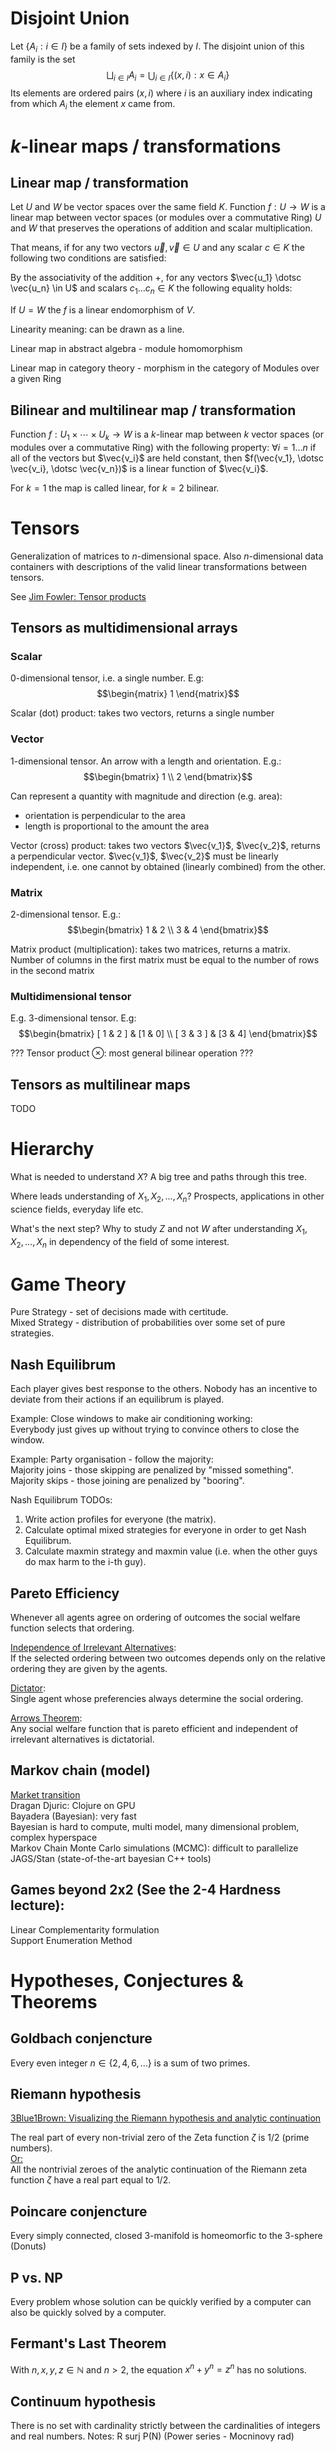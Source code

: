 # generate pdf: M-x org-latex-export-to-pdf

#+LATEX_HEADER: \usepackage{cat-7-sketches}

# latexpreview / nolatexpreview C-c C-x C-l
#+STARTUP: nolatexpreview

* Disjoint Union
Let $\left\{A_i : i \in I\right\}$ be a family of sets indexed by $I$. The
disjoint union of this family is the set
$$
\bigsqcup _{i\in I}A_{i} = \bigcup _{i\in I}\left\{(x,i):x\in A_{i}\right\}
$$
Its elements are ordered pairs $(x, i)$ where $i$ is an auxiliary index
indicating from which $A_{i}$ the element $x$ came from.

* \(k\)-linear maps / transformations
** Linear map / transformation
Let $U$ and $W$ be vector spaces over the same field $K$. Function $f: U
\rightarrow W$ is a linear map between vector spaces (or modules over a
commutative Ring) $U$ and $W$ that preserves the operations of addition and
scalar multiplication.

That means, if for any two vectors $\vec{u}, \vec{v} \in U$ and any scalar $c
\in K$ the following two conditions are satisfied:

\begin{enumerate}
\item addition:
\begin{equation}
\begin{split}
  f(\vec{u} + \vec{v}) = f(\vec{u}) + f(\vec{v})
\end{split}
\end{equation}

\item scalar multiplication, i.e. homogeneity of degree 1:
\begin{equation}
  f(c \cdot \vec{u}) = c \cdot f(\vec{u})
\end{equation}
\end{enumerate}

By the associativity of the addition $+$, for any vectors $\vec{u_1} \dotsc \vec{u_n} \in
U$ and scalars $c_1 \dotsc c_n \in K$ the following equality holds:

\begin{equation}
   f(c_1 \cdot \vec{u_1} + \dotsb + c_n \cdot \vec{u_n}) =
   c_1 \cdot f(\vec{u_1}) + \dotsb + c_n \cdot f(\vec{u_n})
\end{equation}

If $U = W$ the $f$ is a linear endomorphism of $V$.

Linearity meaning: can be drawn as a line.

Linear map in abstract algebra - module homomorphism

Linear map in category theory - morphism in the category of Modules over a given Ring

** Bilinear and multilinear map / transformation

Function $f: U_1 \times \dotsb \times U_k \rightarrow W$ is a \(k\)-linear map
between $k$ vector spaces (or modules over a commutative Ring) with the
following property:
  $\forall i = 1 \dots n$
if all of the vectors but $\vec{v_i}$ are held constant, then
  $f(\vec{v_1}, \dotsc \vec{v_i}, \dotsc \vec{v_n})$
is a linear function of $\vec{v_i}$.


For $k = 1$ the map is called linear, for $k = 2$ bilinear.

* Tensors
Generalization of matrices to \(n\)-dimensional space. Also \(n\)-dimensional
data containers with descriptions of the valid linear transformations between
tensors.

See \href{https://youtu.be/tpL95Sd7zT0}{Jim Fowler: Tensor products} \\

** Tensors as multidimensional arrays
*** Scalar
0-dimensional tensor, i.e. a single number. E.g: \\
\begin{equation}
\begin{matrix}
1
\end{matrix}
\end{equation}

Scalar (dot) product: takes two vectors, returns a single number

*** Vector
1-dimensional tensor. An arrow with a length and orientation. E.g.: \\
\begin{equation}
\begin{bmatrix}
1 \\
2
\end{bmatrix}
\end{equation}

Can represent a quantity with magnitude and direction (e.g. area):
- orientation is perpendicular to the area
- length is proportional to the amount the area

Vector (cross) product: takes two vectors $\vec{v_1}$, $\vec{v_2}$, returns a
perpendicular vector. $\vec{v_1}$, $\vec{v_2}$ must be linearly independent,
i.e. one cannot by obtained (linearly combined) from the other.

*** Matrix
2-dimensional tensor. E.g.: \\
\begin{equation}
\begin{bmatrix}
1 & 2 \\
3 & 4
\end{bmatrix}
\end{equation}

Matrix product (multiplication): takes two matrices, returns a matrix. Number of
columns in the first matrix must be equal to the number of rows in the second
matrix

*** Multidimensional tensor
E.g. 3-dimensional tensor. E.g: \\
\begin{equation}
\begin{bmatrix}
  [ 1 & 2 ] & [1 & 0] \\
  [ 3 & 3 ] & [3 & 4]
\end{bmatrix}
\end{equation}

??? Tensor product $\otimes$: most general bilinear operation ???

** Tensors as multilinear maps
TODO

* Hierarchy
What is needed to understand $X$? A big tree and paths through this tree.

Where leads understanding of $X_1, X_2, ..., X_n$? Prospects, applications in
other science fields, everyday life etc.

What's the next step? Why to study $Z$ and not $W$ after understanding $X_1,
X_2, ..., X_n$ in dependency of the field of some interest.

* Game Theory
Pure Strategy - set of decisions made with certitude. \\
Mixed Strategy - distribution of probabilities over some set of pure strategies.

** Nash Equilibrum
Each player gives best response to the others. Nobody has an incentive to
deviate from their actions if an equilibrum is played.

Example: Close windows to make air conditioning working: \\
Everybody just gives up without trying to convince others to close the window.

Example: Party organisation - follow the majority: \\
Majority joins - those skipping are penalized by "missed something". \\
Majority skips - those joining are penalized by "booring".

Nash Equilibrum TODOs:
1. Write action profiles for everyone (the matrix).
2. Calculate optimal mixed strategies for everyone in order to get Nash Equilibrum.
3. Calculate maxmin strategy and maxmin value (i.e. when the other guys do max harm to the i-th guy).

** Pareto Efficiency
Whenever all agents agree on ordering of outcomes the social welfare function
selects that ordering.

_Independence of Irrelevant Alternatives_: \\
If the selected ordering between two outcomes depends only on the relative
ordering they are given by the agents.

_Dictator_: \\
Single agent whose preferencies always determine the social ordering.

_Arrows Theorem_: \\
Any social welfare function that is pareto efficient and independent of
irrelevant alternatives is dictatorial.

** Markov chain (model)
[[https://youtu.be/o-jdJxXL_W4?t=423][Market transition]] \\
Dragan Djuric: Clojure on GPU \\
Bayadera (Bayesian): very fast \\
Bayesian is hard to compute, multi model, many dimensional problem, complex hyperspace \\
Markov Chain Monte Carlo simulations (MCMC): difficult to parallelize \\
JAGS/Stan (state-of-the-art bayesian C++ tools)

** Games beyond 2x2 (See the 2-4 Hardness lecture):
Linear Complementarity formulation\\
Support Enumeration Method

* Hypotheses, Conjectures & Theorems
** Goldbach conjencture
Every even integer $n \in \{2,4,6, ...\}$ is a sum of two primes.

** Riemann hypothesis
[[https://youtu.be/sD0NjbwqlYw][3Blue1Brown: Visualizing the Riemann hypothesis and analytic continuation]]

The real part of every non-trivial zero of the Zeta function $\zeta$ is $1/2$
(prime numbers).\\
_Or:_ \\
All the nontrivial zeroes of the analytic continuation of the Riemann zeta
function $\zeta$ have a real part equal to $1/2$.

** Poincare conjencture
Every simply connected, closed 3-manifold is homeomorfic to the 3-sphere
(Donuts)

** P vs. NP
Every problem whose solution can be quickly verified by a computer can also be
quickly solved by a computer.

** Fermant's Last Theorem
With $n,x,y,z \in \mathbb{N}$ and $n > 2$, the equation $x^n + y^n = z^n$ has no solutions.

** Continuum hypothesis
There is no set with cardinality strictly between the cardinalities of integers
and real numbers. Notes: R surj P(N) (Power series - Mocninovy rad)

** Fundamental Theorem of Arithmetics
Every positive integer $n \in \mathbb{N}$ can be written in a unique way as a
product of primes. \\
[[https://en.wikipedia.org/wiki/Barber_paradox][Barber paradox]] is derived from [[https://en.wikipedia.org/wiki/Russell%27s_paradox][Russell's paradox]].

* Probability
\begin{tabbing}
    Rule              \hspace{7em} \= Expression                                     \\
    Difference                     \> $P(B - A) = P(B) - P(A \cap B)$                \\
    Inclusion-Exclusion            \> $P(A \cup B) = P(A) + P(B) - P(A \cap B)$      \\
    Boole’s Inequality             \> $P(A \cup B) \Leftarrow P(A) + P(B)$           \\
    Monotonicity                   \> If $A \subseteq B$ then $P(A) \Leftarrow P(B)$
\end{tabbing}

** Ordinary conditional probability
$$P(A \mid B) = \frac{P(A \cap B)}{P(B)}$$

See \href{https://youtu.be/M8xlOm2wPAA}{Bayes' Theorem applied to disease diagnosis}
on YouTube.

\begin{table}[H]
\begin{tabular}{|l|l|l|l|l|l|}
\hline
\multicolumn{2}{|l|}{Objective Health} & \multicolumn{2}{l|}{Test result} & Outcome                                   & Event $T \cap H$                                                       \\ \hline
ill / healthy & p           & i / h   & p       & probability                                                         & probability                                                            \\ \hline
$H$           & $P(H)$      & $T$     & $P(T)$  & \begin{tabular}[c]{@{}l@{}}$P(T \cap H) = P(H) \cdot P(T)$\end{tabular} & \begin{tabular}[c]{@{}l@{}}$P(T \mid H ) = P(T \cap H) / P(H)$\end{tabular} \\ \hline
really-i      & 0.1         & test-i  & 0.9     & 0.09                                                                & (/ 0.09 (+ 0.09 0.27))=0.25                                             \\ \hline
really-i      & 0.1         & test-h  & 0.1     & 0.01                                                                & (/ 0.01 (+ 0.01 0.63))=0.015625                                         \\ \hline
really-h      & 0.9         & test-i  & 0.3     & 0.27                                                                & (/ 0.27 (+ 0.09 0.27))=0.75                                             \\ \hline
really-h      & 0.9         & test-h  & 0.7     & 0.63                                                                & (/ 0.63 (+ 0.01 0.63))=0.984375                                         \\ \hline
\end{tabular}
\end{table}

- Generall test correctness: 0.09 + 0.63 = 0.72 (i.e. proper results for ill +
  proper results for healthy persons)
- Just guessing "everybody's healthy" gives 90% "generall test correctness"
  because the test is wrong only for ill patients and they make up 10% of the
  population.

#+NAME: <name>
#+BEGIN_SRC clojure
  ;;                      +-- test positive 0.9: 0.1 * 0.9 = 0.09
  ;;                      |
  ;;    +-----  ill 0.1 --+
  ;;    |                 |
  ;;    |                 +-- test negative 0.1: 0.1 * 0.1 = 0.01
  ;; ---+
  ;;    |                 +-- test positive 0.3: 0.9 * 0.3 = 0.27
  ;;    |                 |
  ;;    +-- healthy 0.9 --+
  ;;                      |
  ;;                      +-- test negative 0.7: 0.9 * 0.7 = 0.63
  ;; test negative, i.e. says "you're healthy" and the patient is really
  ;; ill (has the condition)
  (/ 0.01 (+ 0.01 0.63)) = 0.015625
  ;; test positive, i.e. says "you're ill" and the patient is really ill (has
  ;; the condition)
  (/ 0.09 (+ 0.09 0.27)) = 0.25
  ;; test negative, i.e. says "you're healthy" and the patient is really
  ;; health (doesn't have the condition)
  (/ 0.63 (+ 0.01 0.63)) = 0.984375
  ;; test posivite, i.e. says "you're ill" and the patient is really
  ;; healthy (doesn't have the condition)
  (/ 0.27 (+ 0.09 0.27)) = 0.75
#+END_SRC

** A posteriori conditional probability
$$P(B \mid A) = \frac{P(A \cap B)}{P(B)}$$

If event $B$ precedes event $A$ in time. \\
Example: The probability it was cloudy this morning, given that it rained in the
afternoon.

* Homology
Higher dimensional analogues for studying loops = (alternative to) Homotopy
groups \\
Simplices: analogs of triangles in higher dimensions

* Fundamental group $\pi_2$ - loops of loops
Loops around sphere: captuers 2-dimensional hole in the sphere

$\pi_n$(S-k-upper-index) Homotopy group exists even if $n > k$; measuring higher
dimensional holes in k dimensional sphere

$\in$ is a containment relation

* Homotopy Type Theory
[[https://homotopytypetheory.org/][HoTT]] foundational framework; notions of paths in a space; equality and
quivalence.

Easier translation of mathematical proofs to a programming language of proof
assistants (than before).

** The Univalence Axiom
Identity is equivalent to equivalence, in particular: equivalent types are
identical.

For all types $A,B: \Pi A,B : Type.(A = B) \simeq (A \simeq B)$
- There's a function $UA: (A \simeq B) \rightarrow (A = B)$ such that from a
  proof equivalence of $A \simeq B$ it constructs a proof of equality $A = B$.
  Moreover a proof equivalence of $A \simeq B$ is equivalent to a proof of
  equality $A = B$. I.e. $(A \simeq B) \simeq (A = B)$.
- it allows to create a homotopy calculus w/o introduction of differential
  variety and even w/o an introduction of real numbers
Entier Relativ i.e. Set of Integers $\mathbb{Z}$.
